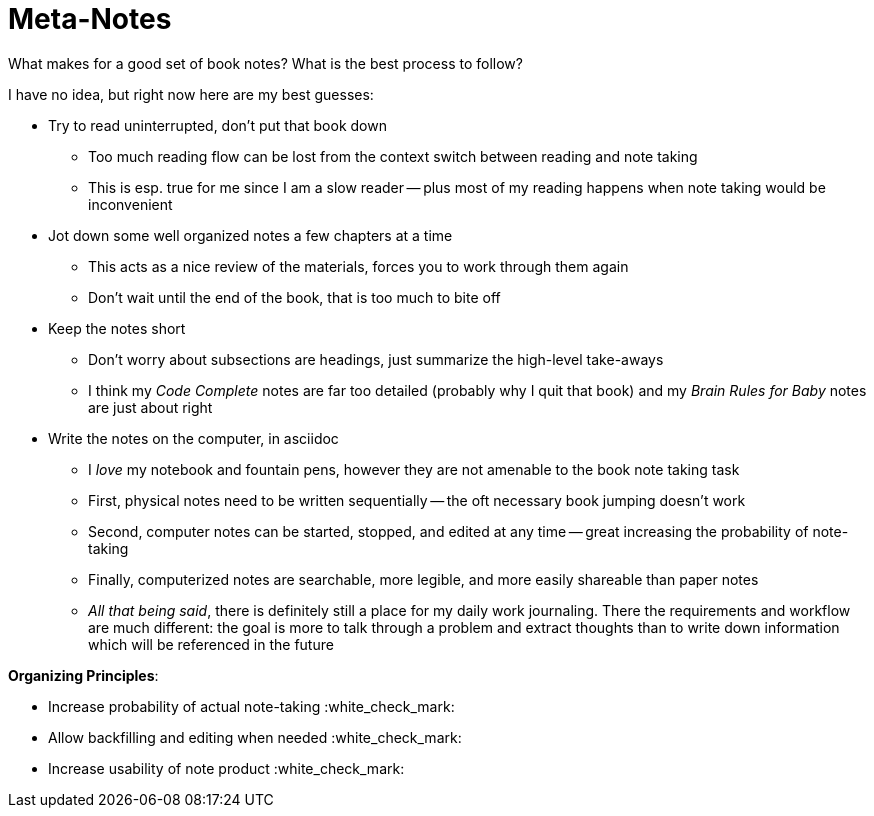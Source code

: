 = Meta-Notes

What makes for a good set of book notes? What is the best process to follow? 

I have no idea, but right now here are my best guesses:

* Try to read uninterrupted, don't put that book down
    ** Too much reading flow can be lost from the context switch between reading and note taking
    ** This is esp. true for me since I am a slow reader -- plus most of my reading happens when note taking would be inconvenient
* Jot down some well organized notes a few chapters at a time
    ** This acts as a nice review of the materials, forces you to work through them again
    ** Don't wait until the end of the book, that is too much to bite off
* Keep the notes short
    ** Don't worry about subsections are headings, just summarize the high-level take-aways
    ** I think my _Code Complete_ notes are far too detailed (probably why I quit that book) and my _Brain Rules for Baby_ notes are just about right
* Write the notes on the computer, in asciidoc
    ** I _love_ my notebook and fountain pens, however they are not amenable to the book note taking task
    ** First, physical notes need to be written sequentially -- the oft necessary book jumping doesn't work
    ** Second, computer notes can be started, stopped, and edited at any time -- great increasing the probability of note-taking
    ** Finally, computerized notes are searchable, more legible, and more easily shareable than paper notes
    ** _All that being said_, there is definitely still a place for my daily work journaling. There the requirements and workflow are much different: the goal is more to talk through a problem and extract thoughts than to write down information which will be referenced in the future

**Organizing Principles**:

* Increase probability of actual note-taking :white_check_mark:
* Allow backfilling and editing when needed :white_check_mark:
* Increase usability of note product :white_check_mark: